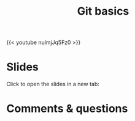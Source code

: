 #+title: Git basics
#+description: Video
#+colordes: #5c8a6f
#+slug: git-05-basics
#+weight: 5

#+OPTIONS: toc:nil

{{< youtube nulmjJq5Fz0 >}}

* Slides

Click to open the slides in a new tab:

#+BEGIN_export html
<a href="https://westgrid-webinars.netlify.app/git_basics/" target="_blank"><p align="center"><img src="/img/git/git_basics_slides.png" title="" width="100%" style="border-style: solid; border-width: 2.5px 2px 0 2.5px; border-color: black"/></p></a>
#+END_export

* Comments & questions
